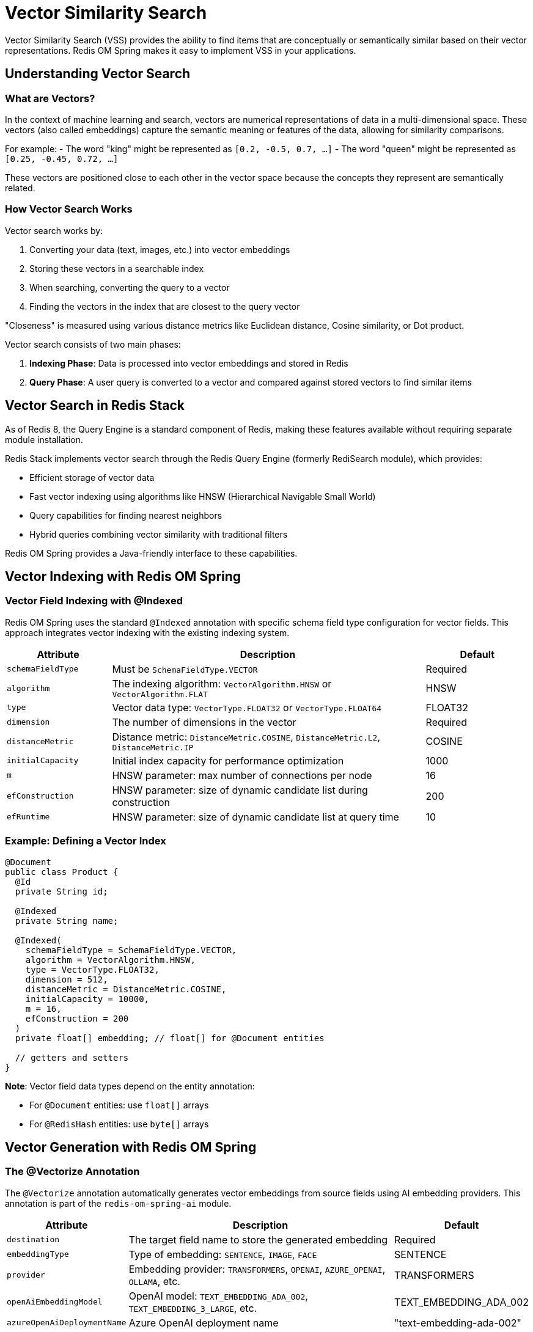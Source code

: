 = Vector Similarity Search
:page-toclevels: 3
:page-pagination:

Vector Similarity Search (VSS) provides the ability to find items that are conceptually or semantically similar based on their vector representations. Redis OM Spring makes it easy to implement VSS in your applications.

== Understanding Vector Search

=== What are Vectors?

In the context of machine learning and search, vectors are numerical representations of data in a multi-dimensional space. These vectors (also called embeddings) capture the semantic meaning or features of the data, allowing for similarity comparisons.

For example:
- The word "king" might be represented as `[0.2, -0.5, 0.7, ...]`
- The word "queen" might be represented as `[0.25, -0.45, 0.72, ...]`

These vectors are positioned close to each other in the vector space because the concepts they represent are semantically related.

=== How Vector Search Works

Vector search works by:

1. Converting your data (text, images, etc.) into vector embeddings
2. Storing these vectors in a searchable index
3. When searching, converting the query to a vector
4. Finding the vectors in the index that are closest to the query vector

"Closeness" is measured using various distance metrics like Euclidean distance, Cosine similarity, or Dot product.

Vector search consists of two main phases:

1. **Indexing Phase**: Data is processed into vector embeddings and stored in Redis
2. **Query Phase**: A user query is converted to a vector and compared against stored vectors to find similar items

== Vector Search in Redis Stack

As of Redis 8, the Query Engine is a standard component of Redis, making these features available without requiring separate module installation.

Redis Stack implements vector search through the Redis Query Engine (formerly RediSearch module), which provides:

* Efficient storage of vector data
* Fast vector indexing using algorithms like HNSW (Hierarchical Navigable Small World)
* Query capabilities for finding nearest neighbors
* Hybrid queries combining vector similarity with traditional filters

Redis OM Spring provides a Java-friendly interface to these capabilities.

== Vector Indexing with Redis OM Spring

=== Vector Field Indexing with @Indexed

Redis OM Spring uses the standard `@Indexed` annotation with specific schema field type configuration for vector fields. This approach integrates vector indexing with the existing indexing system.

[cols="1,3,1"]
|===
|Attribute |Description |Default

|`schemaFieldType`
|Must be `SchemaFieldType.VECTOR`
|Required

|`algorithm`
|The indexing algorithm: `VectorAlgorithm.HNSW` or `VectorAlgorithm.FLAT`
|HNSW

|`type`
|Vector data type: `VectorType.FLOAT32` or `VectorType.FLOAT64`
|FLOAT32

|`dimension`
|The number of dimensions in the vector
|Required

|`distanceMetric`
|Distance metric: `DistanceMetric.COSINE`, `DistanceMetric.L2`, `DistanceMetric.IP`
|COSINE

|`initialCapacity`
|Initial index capacity for performance optimization
|1000

|`m`
|HNSW parameter: max number of connections per node
|16

|`efConstruction`
|HNSW parameter: size of dynamic candidate list during construction
|200

|`efRuntime`
|HNSW parameter: size of dynamic candidate list at query time
|10
|===

=== Example: Defining a Vector Index

[source,java]
----
@Document
public class Product {
  @Id
  private String id;
  
  @Indexed
  private String name;
  
  @Indexed(
    schemaFieldType = SchemaFieldType.VECTOR,
    algorithm = VectorAlgorithm.HNSW,
    type = VectorType.FLOAT32,
    dimension = 512,
    distanceMetric = DistanceMetric.COSINE,
    initialCapacity = 10000,
    m = 16,
    efConstruction = 200
  )
  private float[] embedding; // float[] for @Document entities
  
  // getters and setters
}
----

**Note**: Vector field data types depend on the entity annotation:

* For `@Document` entities: use `float[]` arrays
* For `@RedisHash` entities: use `byte[]` arrays

== Vector Generation with Redis OM Spring

=== The @Vectorize Annotation

The `@Vectorize` annotation automatically generates vector embeddings from source fields using AI embedding providers. This annotation is part of the `redis-om-spring-ai` module.

[cols="1,3,1"]
|===
|Attribute |Description |Default

|`destination`
|The target field name to store the generated embedding
|Required

|`embeddingType`
|Type of embedding: `SENTENCE`, `IMAGE`, `FACE`
|SENTENCE

|`provider`
|Embedding provider: `TRANSFORMERS`, `OPENAI`, `AZURE_OPENAI`, `OLLAMA`, etc.
|TRANSFORMERS

|`openAiEmbeddingModel`
|OpenAI model: `TEXT_EMBEDDING_ADA_002`, `TEXT_EMBEDDING_3_LARGE`, etc.
|TEXT_EMBEDDING_ADA_002

|`azureOpenAiDeploymentName`
|Azure OpenAI deployment name
|"text-embedding-ada-002"

|`ollamaEmbeddingModel`
|Ollama model to use
|MISTRAL

|`transformersModel`
|Hugging Face Transformers model name
|""
|===

=== Example: Automatic Vector Generation

[source,java]
----
@Document
public class Product {
  @Id
  private String id;
  
  @Indexed
  private String name;
  
  private String description;
  
  // Source field for embedding generation
  @Vectorize(
    destination = "textEmbedding",
    embeddingType = EmbeddingType.SENTENCE,
    provider = EmbeddingProvider.OPENAI,
    openAiEmbeddingModel = EmbeddingModel.TEXT_EMBEDDING_3_LARGE
  )
  private String productText;
  
  // Vector field with index
  @Indexed(
    schemaFieldType = SchemaFieldType.VECTOR,
    algorithm = VectorAlgorithm.HNSW,
    type = VectorType.FLOAT32,
    dimension = 3072,  // TEXT_EMBEDDING_3_LARGE dimensions
    distanceMetric = DistanceMetric.COSINE
  )
  private float[] textEmbedding; // float[] for @Document entities
  
  // Image vectorization
  @Vectorize(
    destination = "imageEmbedding",
    embeddingType = EmbeddingType.IMAGE
  )
  private String imagePath;
  
  @Indexed(
    schemaFieldType = SchemaFieldType.VECTOR,
    algorithm = VectorAlgorithm.HNSW,
    type = VectorType.FLOAT32,
    dimension = 512,
    distanceMetric = DistanceMetric.COSINE
  )
  private float[] imageEmbedding; // float[] for @Document entities
  
  // getters and setters
}
----

=== Configuring Embedding Providers

Redis OM Spring supports several embedding providers that can be configured in your application properties:

[source,yaml]
----
redis:
  om:
    ai:
      embedding-provider: azure-openai
      embedding-model: text-embedding-ada-002
      api-key: ${AZURE_API_KEY}
      resource-name: your-azure-resource
      deployment-id: your-deployment-id
      api-version: 2023-05-15
      entra-id:
        enabled: true
        client-id: ${AZURE_CLIENT_ID}
        tenant-id: ${AZURE_TENANT_ID}
        client-secret: ${AZURE_CLIENT_SECRET}
----

== Performing Vector Searches

Redis OM Spring provides two main ways to perform vector searches:

1. Using repository methods
2. Using the EntityStream API

=== Vector Search with EntityStream

Redis OM Spring provides vector similarity search through the EntityStream API using the `.knn()` method:

[source,java]
----
@Service
public class ProductService {
  @Autowired
  private EntityStream entityStream;
  
  @Autowired
  private ProductRepository repository;
  
  public List<Product> findSimilarProducts(String productId, int k) {
    Optional<Product> maybeProduct = repository.findById(productId);
    if (maybeProduct.isPresent()) {
      Product product = maybeProduct.get();
      
      return entityStream
        .of(Product.class)
        .filter(Product$.TEXT_EMBEDDING.knn(k, product.getTextEmbedding()))
        .sorted(Product$._TEXT_EMBEDDING_SCORE)
        .limit(k)
        .collect(Collectors.toList());
    }
    return Collections.emptyList();
  }
  
  public List<Product> findSimilarProductsWithScores(String productId, int k) {
    Optional<Product> maybeProduct = repository.findById(productId);
    if (maybeProduct.isPresent()) {
      Product product = maybeProduct.get();
      
      return entityStream
        .of(Product.class)
        .filter(Product$.TEXT_EMBEDDING.knn(k, product.getTextEmbedding()))
        .sorted(Product$._TEXT_EMBEDDING_SCORE)
        .limit(k)
        .map(Fields.of(Product$._THIS, Product$._TEXT_EMBEDDING_SCORE))
        .collect(Collectors.toList())
        .stream()
        .map(Pair::getFirst)  // Extract just the Product objects
        .collect(Collectors.toList());
    }
    return Collections.emptyList();
  }
  
  public List<Product> findSimilarProductsInCategory(String productId, String category, int k) {
    Optional<Product> maybeProduct = repository.findById(productId);
    if (maybeProduct.isPresent()) {
      Product product = maybeProduct.get();
      
      SearchStream<Product> stream = entityStream.of(Product.class);
      
      // Apply category filter if specified
      if (category != null && !category.equalsIgnoreCase("all")) {
        stream.filter(Product$.MASTER_CATEGORY.eq(category));
      }
      
      return stream
        .filter(Product$.TEXT_EMBEDDING.knn(k, product.getTextEmbedding()))
        .sorted(Product$._TEXT_EMBEDDING_SCORE)
        .limit(k)
        .collect(Collectors.toList());
    }
    return Collections.emptyList();
  }
}
----

=== KNN Query Syntax

The `.knn()` method signature is:

[source,java]
----
// Basic KNN search for @RedisHash entities
field.knn(int k, byte[] vector)

// Basic KNN search for @Document entities
field.knn(int k, float[] vector)

// Example usage
Product$.TEXT_EMBEDDING.knn(10, queryVector)
Product$.IMAGE_EMBEDDING.knn(5, imageVector)
----

=== Accessing Similarity Scores

Vector search returns similarity scores that can be accessed using special score fields:

[source,java]
----
List<Pair<Product, Double>> productsWithScores = entityStream
  .of(Product.class)
  .filter(Product$.TEXT_EMBEDDING.knn(k, queryVector))
  .sorted(Product$._TEXT_EMBEDDING_SCORE)
  .limit(k)
  .map(Fields.of(Product$._THIS, Product$._TEXT_EMBEDDING_SCORE))
  .collect(Collectors.toList());

// Convert scores to similarity percentages (for COSINE distance)
List<Double> similarityPercentages = productsWithScores.stream()
  .map(Pair::getSecond)
  .map(score -> 100.0 * (1 - score / 2))  // Convert distance to similarity %
  .collect(Collectors.toList());
----

== Distance Metrics

Redis OM Spring supports three main distance metrics for vector similarity:

=== Cosine Similarity (COSINE)

Measures the cosine of the angle between two vectors. The result is bounded between -1 and 1, with 1 representing identical vectors. It's particularly useful for text data because it focuses on the direction (angle) rather than the magnitude.

=== Euclidean Distance (L2)

Measures the straight-line distance between two points in the vector space. Lower values indicate more similar items. This is useful when the magnitude of the vectors is important.

=== Inner Product (IP)

The dot product of two vectors. Higher values indicate more similarity. This is useful when vectors are normalized and can be faster to compute than cosine similarity.

**When to use each metric:**

* **COSINE**: Best for text embeddings and when vector magnitudes vary
* **L2**: Better for image embeddings and when distances in the space are meaningful
* **IP**: Fastest option when vectors are normalized

== Vector Index Algorithms

Redis OM Spring supports two vector index algorithms:

=== HNSW (Hierarchical Navigable Small World)

HNSW is an approximate nearest neighbor search algorithm that builds a navigable small world graph. It's very fast, even with high-dimensional vectors, but requires more memory and build time.

Key parameters:
- `m`: Maximum number of connections per node (default: 16)
- `efConstruction`: Size of the dynamic candidate list during construction (default: 200)
- `efRuntime`: Size of the dynamic candidate list at query time (default: 10)

=== FLAT

The FLAT algorithm performs an exhaustive search over all vectors. It's more accurate but slower than HNSW for large datasets. It uses less memory and has faster index build times.

== Performance Considerations

When implementing vector search, consider the following:

* **Vector Dimensions**: Higher dimensions can capture more information but require more storage and computation
* **Index Algorithm**: HNSW is faster for queries but uses more memory; FLAT is slower but more accurate and uses less memory
* **Distance Metric**: Choose based on your use case (COSINE for text, L2 for images, etc.)
* **Index Parameters**: Tune HNSW parameters (m, efConstruction, efRuntime) based on your specific needs

== Example Applications

For complete examples of vector search in action, check out:

* xref:vector-search-examples.adoc[Vector Search Examples] - Detailed examples from the demos
* The `roms-vss` demo application for product search
* The `roms-vss-movies` demo application for movie recommendations

== Advanced Topics

For more advanced topics related to vector search, see:

* xref:embedding-providers.adoc[Embedding Providers] - Details on supported embedding providers
* xref:azure-openai.adoc[Azure OpenAI Integration] - Working with Azure OpenAI and Entra ID
